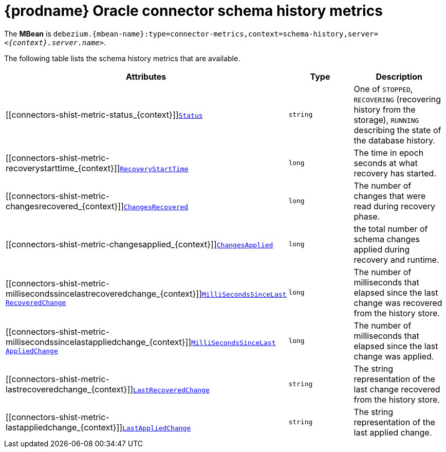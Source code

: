 // Metadata created by nebel
//
// ConversionStatus: raw
// ConvertedFromID: oracle-schema-history-metrics
// ConvertedFromFile: modules/ROOT/pages/connectors/oracle.adoc
// ConvertedFromTitle: Schema History Metrics

[id="debezium-oracle-connector-schema-history-metrics"]
= {prodname} Oracle connector schema history metrics

[[oracle-monitoring-schema-history]]

The *MBean* is `debezium.{mbean-name}:type=connector-metrics,context=schema-history,server=_<{context}.server.name>_`.

The following table lists the schema history metrics that are available.

[cols="45%a,25%a,30%a",options="header"]
|===
|Attributes |Type |Description

|[[connectors-shist-metric-status_{context}]]<<connectors-shist-metric-status_{context}, `Status`>>
|`string`
|One of `STOPPED`, `RECOVERING` (recovering history from the storage), `RUNNING` describing the state of the database history.

|[[connectors-shist-metric-recoverystarttime_{context}]]<<connectors-shist-metric-recoverystarttime_{context}, `RecoveryStartTime`>>
|`long`
|The time in epoch seconds at what recovery has started.

|[[connectors-shist-metric-changesrecovered_{context}]]<<connectors-shist-metric-changesrecovered_{context}, `ChangesRecovered`>>
|`long`
|The number of changes that were read during recovery phase.

|[[connectors-shist-metric-changesapplied_{context}]]<<connectors-shist-metric-changesapplied_{context}, `ChangesApplied`>>
|`long`
|the total number of schema changes applied during recovery and runtime.

|[[connectors-shist-metric-millisecondssincelastrecoveredchange_{context}]]<<connectors-shist-metric-millisecondssincelastrecoveredchange_{context}, `MilliSecondsSinceLast{zwsp}RecoveredChange`>>
|`long`
|The number of milliseconds that elapsed since the last change was recovered from the history store.

|[[connectors-shist-metric-millisecondssincelastappliedchange_{context}]]<<connectors-shist-metric-millisecondssincelastappliedchange_{context}, `MilliSecondsSinceLast{zwsp}AppliedChange`>>
|`long`
|The number of milliseconds that elapsed since the last change was applied.

|[[connectors-shist-metric-lastrecoveredchange_{context}]]<<connectors-shist-metric-lastrecoveredchange_{context}, `LastRecoveredChange`>>
|`string`
|The string representation of the last change recovered from the history store.

|[[connectors-shist-metric-lastappliedchange_{context}]]<<connectors-shist-metric-lastappliedchange_{context}, `LastAppliedChange`>>
|`string`
|The string representation of the last applied change.

|===

ifdef::community[]

